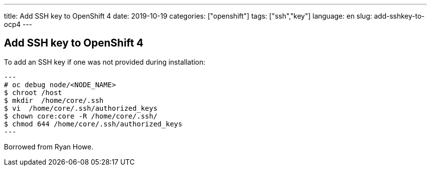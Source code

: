 ---
title: Add SSH key to OpenShift 4
date: 2019-10-19
categories: ["openshift"]
tags: ["ssh","key"]
language: en
slug: add-sshkey-to-ocp4
---

== Add SSH key to OpenShift 4

To add an SSH key if one was not provided during installation:

[source]
---
# oc debug node/<NODE_NAME>
$ chroot /host 
$ mkdir  /home/core/.ssh
$ vi  /home/core/.ssh/authorized_keys
$ chown core:core -R /home/core/.ssh/
$ chmod 644 /home/core/.ssh/authorized_keys
---

Borrowed from Ryan Howe.
